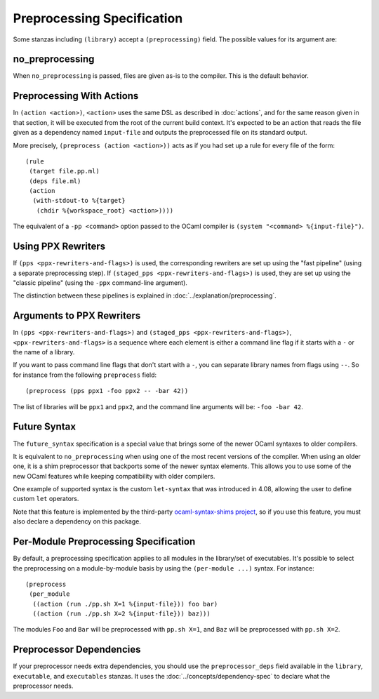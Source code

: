 .. highlight:: dune

Preprocessing Specification
===========================

Some stanzas including ``(library)`` accept a ``(preprocessing)`` field. The
possible values for its argument are:

.. productionlist::
   pp-spec : <pp-module>
           : (per-module <per-module>+)
   per-module : ( <pp-module> <module>+ )
   pp-module : no_preprocessing
             : (action <action>)
             : (pps <ppx-rewriters-and-flags>)
             : (staged_pps <ppx-rewriters-and-flags>)
             : future_syntax

no_preprocessing
----------------

When ``no_preprocessing`` is passed, files are given as-is to the compiler.
This is the default behavior.

.. _preprocessing-actions:

Preprocessing With Actions
--------------------------

In ``(action <action>)``, ``<action>`` uses the same DSL as described in
:doc:`actions`, and for the same reason given in that section, it will be
executed from the root of the current build context. It's expected to be an
action that reads the file given as a dependency named ``input-file`` and
outputs the preprocessed file on its standard output.

More precisely, ``(preprocess (action <action>))`` acts as if
you had set up a rule for every file of the form::

  (rule
   (target file.pp.ml)
   (deps file.ml)
   (action
    (with-stdout-to %{target}
     (chdir %{workspace_root} <action>))))

The equivalent of a ``-pp <command>`` option passed to the OCaml compiler is
``(system "<command> %{input-file}")``.

Using PPX Rewriters
-------------------

If ``(pps <ppx-rewriters-and-flags>)`` is used, the corresponding rewriters are
set up using the "fast pipeline" (using a separate preprocessing step).
If ``(staged_pps <ppx-rewriters-and-flags>)`` is used, they are set up using
the "classic pipeline" (using the ``-ppx`` command-line argument).

The distinction between these pipelines is explained in
:doc:`../explanation/preprocessing`.

Arguments to PPX Rewriters
--------------------------

In ``(pps <ppx-rewriters-and-flags>)`` and ``(staged_pps
<ppx-rewriters-and-flags>)``, ``<ppx-rewriters-and-flags>`` is a sequence where
each element is either a command line flag if it starts with a ``-`` or the name
of a library.

If you want to pass command line flags that don't start with a ``-``, you can
separate library names from flags using ``--``. So for instance from the
following ``preprocess`` field::

  (preprocess (pps ppx1 -foo ppx2 -- -bar 42))

The list of libraries will be ``ppx1`` and ``ppx2``, and the command line
arguments will be: ``-foo -bar 42``.

Future Syntax
-------------

The ``future_syntax`` specification is a special value that brings some of the
newer OCaml syntaxes to older compilers.

It is equivalent to ``no_preprocessing`` when using one of the most recent
versions of the compiler. When using an older one, it is a shim preprocessor
that backports some of the newer syntax elements. This allows you to use some
of the new OCaml features while keeping compatibility with older compilers.

One example of supported syntax is the custom ``let-syntax`` that was
introduced in 4.08, allowing the user to define custom ``let`` operators.

Note that this feature is implemented by the third-party `ocaml-syntax-shims
project <https://github.com/ocaml-ppx/ocaml-syntax-shims>`_, so if you use this
feature, you must also declare a dependency on this package.

Per-Module Preprocessing Specification
--------------------------------------

By default, a preprocessing specification applies to all modules in the
library/set of executables. It's possible to select the preprocessing on a
module-by-module basis by using the ``(per-module ...)`` syntax. For instance::

  (preprocess
   (per_module
    ((action (run ./pp.sh X=1 %{input-file})) foo bar)
    ((action (run ./pp.sh X=2 %{input-file})) baz)))

The modules ``Foo`` and ``Bar`` will be preprocessed with ``pp.sh X=1``, and
``Baz`` will be preprocessed with ``pp.sh X=2``.

.. _preprocessor-deps:

Preprocessor Dependencies
-------------------------

If your preprocessor needs extra dependencies, you should use the
``preprocessor_deps`` field available in the ``library``, ``executable``, and
``executables`` stanzas. It uses the :doc:`../concepts/dependency-spec` to
declare what the preprocessor needs.
